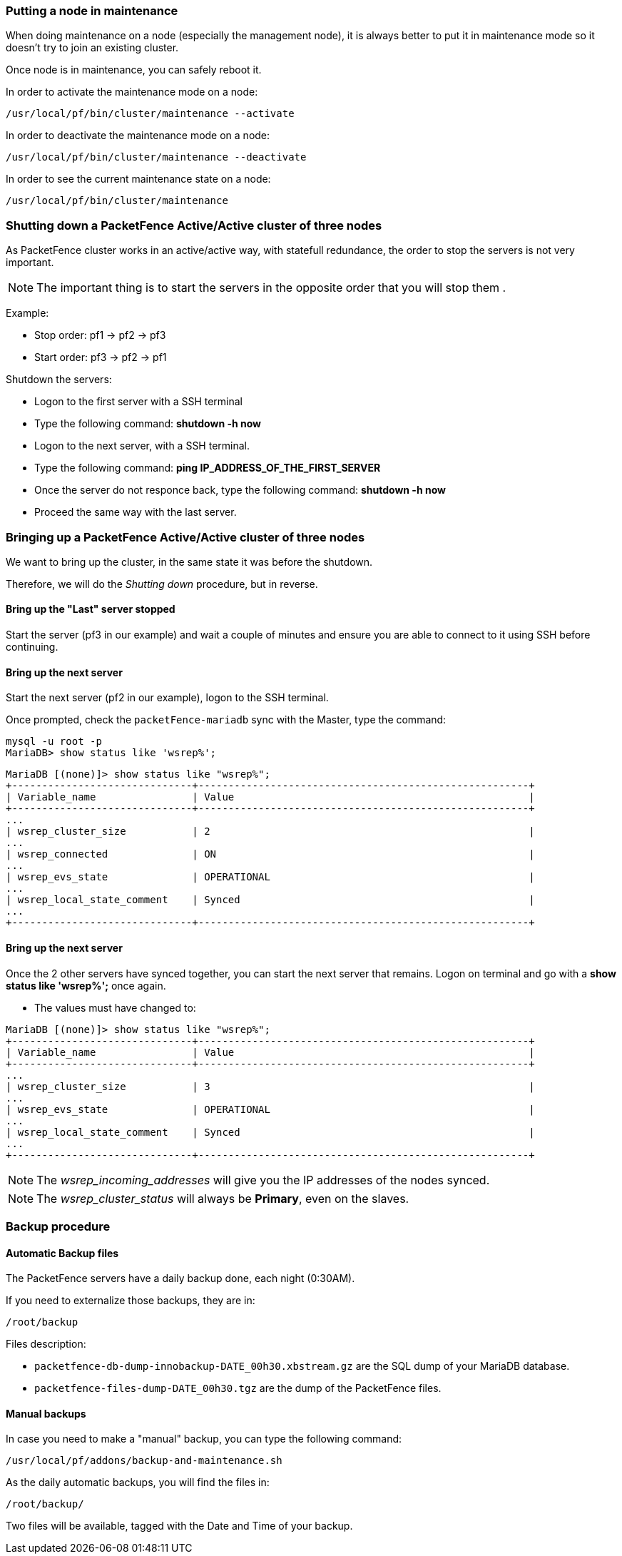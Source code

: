 // to display images directly on GitHub
ifdef::env-github[]
:encoding: UTF-8
:lang: en
:doctype: book
:toc: left
:imagesdir: ../images
endif::[]

////

    This file is part of the PacketFence project.

    See PacketFence_Clustering_Guide.asciidoc
    for authors, copyright and license information.

////

//== Maintenance and Operations

=== Putting a node in maintenance

When doing maintenance on a node (especially the management node), it is
always better to put it in maintenance mode so it doesn't try to join an
existing cluster.

Once node is in maintenance, you can safely reboot it.

In order to activate the maintenance mode on a node:

[source,bash]
----
/usr/local/pf/bin/cluster/maintenance --activate
----

In order to deactivate the maintenance mode on a node:

[source,bash]
----
/usr/local/pf/bin/cluster/maintenance --deactivate
----

In order to see the current maintenance state on a node:

[source,bash]
----
/usr/local/pf/bin/cluster/maintenance
----

=== Shutting down a PacketFence Active/Active cluster of three nodes

As PacketFence cluster works in an active/active way, with statefull redundance, the order to stop the servers is not very important.

NOTE: The important thing is to start the servers in the opposite order that you will stop them .

Example:

* Stop order: pf1 -> pf2 -> pf3
* Start order: pf3 -> pf2 -> pf1

Shutdown the servers:

* Logon to the first server with a SSH terminal
* Type the following command: *shutdown -h now*
* Logon to the next server, with a SSH terminal.
* Type the following command: *ping IP_ADDRESS_OF_THE_FIRST_SERVER*
* Once the server do not responce back, type the following command: *shutdown -h now*
* Proceed the same way with the last server.

=== Bringing up a PacketFence Active/Active cluster of three nodes

We want to bring up the cluster, in the same state it was before the shutdown.

Therefore, we will do the _Shutting down_ procedure, but in reverse.

==== Bring up the "Last" server stopped

Start the server (pf3 in our example) and wait a couple of minutes and ensure you are able to connect to it using SSH before continuing.

==== Bring up the next server

Start the next server (pf2 in our example), logon to the SSH terminal.

Once prompted, check the `packetFence-mariadb` sync with the Master, type the command:
----
mysql -u root -p
MariaDB> show status like 'wsrep%';
----
----
MariaDB [(none)]> show status like "wsrep%";
+------------------------------+-------------------------------------------------------+
| Variable_name                | Value                                                 |
+------------------------------+-------------------------------------------------------+
...
| wsrep_cluster_size           | 2                                                     |
...
| wsrep_connected              | ON                                                    |
...
| wsrep_evs_state              | OPERATIONAL                                           |
...
| wsrep_local_state_comment    | Synced                                                |
...
+------------------------------+-------------------------------------------------------+
----

==== Bring up the next server

Once the 2 other servers have synced together, you can start the next server that remains. Logon on terminal and go with a *show status like 'wsrep%';* once again.

* The values must have changed to:
----
MariaDB [(none)]> show status like "wsrep%";
+------------------------------+-------------------------------------------------------+
| Variable_name                | Value                                                 |
+------------------------------+-------------------------------------------------------+
...
| wsrep_cluster_size           | 3                                                     |
...
| wsrep_evs_state              | OPERATIONAL                                           |
...
| wsrep_local_state_comment    | Synced                                                |
...
+------------------------------+-------------------------------------------------------+
----

NOTE: The _wsrep_incoming_addresses_ will give you the IP addresses of the nodes synced.

NOTE: The _wsrep_cluster_status_ will always be *Primary*, even on the slaves.

=== Backup procedure

==== Automatic Backup files

The PacketFence servers have a daily backup done, each night (0:30AM).

If you need to externalize those backups, they are in:

----
/root/backup
----
Files description:

* `packetfence-db-dump-innobackup-DATE_00h30.xbstream.gz` are the SQL dump of your MariaDB database.
* `packetfence-files-dump-DATE_00h30.tgz` are the dump of the PacketFence files.

==== Manual backups

In case you need to make a "manual" backup, you can type the following command:

----
/usr/local/pf/addons/backup-and-maintenance.sh
----

As the daily automatic backups, you will find the files in:

----
/root/backup/
----

Two files will be available, tagged with the Date and Time of your backup.
